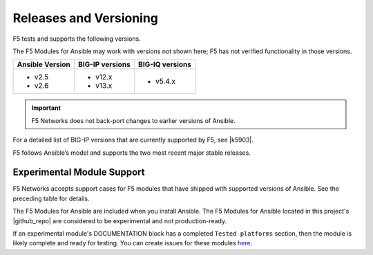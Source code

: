 Releases and Versioning
-----------------------

F5 tests and supports the following versions.

The F5 Modules for Ansible may work with versions not shown here; F5 has not verified functionality in those versions.

+-------------------------+-----------------------+----------------------+
| **Ansible Version**     | **BIG-IP versions**   | **BIG-IQ versions**  |
+=========================+=======================+======================+
| * v2.5                  | * v12.x               | * v5.4.x             |
| * v2.6                  | * v13.x               |                      |
+-------------------------+-----------------------+----------------------+

.. important::

   F5 Networks does not back-port changes to earlier versions of Ansible.

For a detailed list of BIG-IP versions that are currently supported by F5, see |k5903|.

.. |k5903| raw:: html

   <a href="https://support.f5.com/csp/article/K5903" target="_blank">this solution article</a>

F5 follows Ansible’s model and supports the two most recent major stable releases.

Experimental Module Support
```````````````````````````

F5 Networks accepts support cases for F5 modules that have shipped with supported versions of Ansible. See the preceding table for details.

The F5 Modules for Ansible are included when you install Ansible. The F5 Modules for Ansible located in this project's |github_repo| are considered to be experimental and not production-ready.

If an experimental module's DOCUMENTATION block has a completed ``Tested platforms`` section, then the module is likely complete and ready for testing. You can create issues for these modules `here <https://github.com/F5Networks/f5-ansible/issues>`_.


.. |github_repo| raw:: html

   <a href="https://github.com/F5Networks/f5-ansible" target="_blank">GitHub repo</a>
